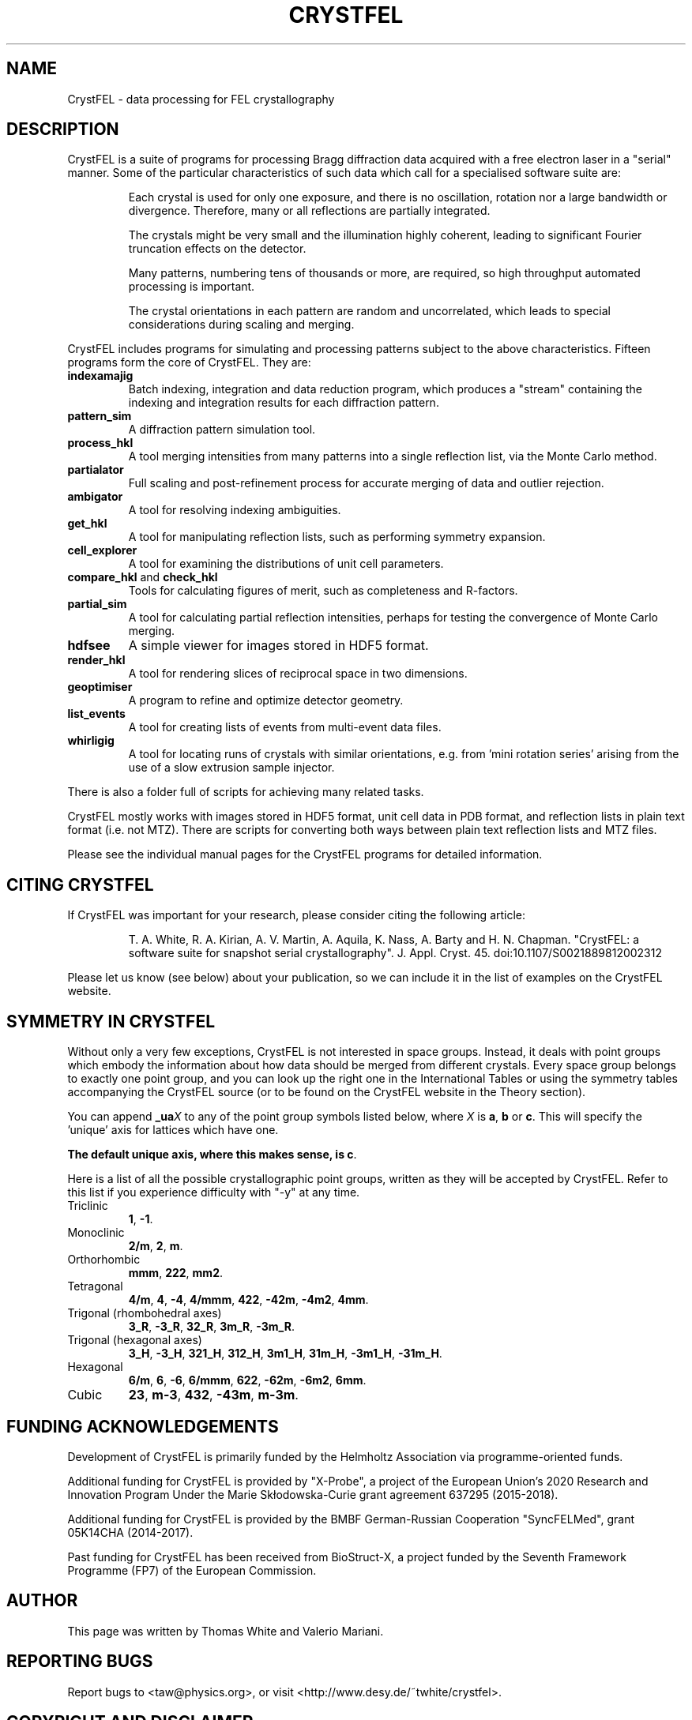 .\"
.\" CrystFEL main man page
.\"
.\" Copyright © 2012-2018 Deutsches Elektronen-Synchrotron DESY,
.\"                       a research centre of the Helmholtz Association.
.\"
.\" Part of CrystFEL - crystallography with a FEL
.\"

.TH CRYSTFEL 7
.SH NAME
CrystFEL \- data processing for FEL crystallography

.SH DESCRIPTION
CrystFEL is a suite of programs for processing Bragg diffraction data acquired with a free electron laser in a "serial" manner.  Some of the particular characteristics of such data which call for a specialised software suite are:

.RS
Each crystal is used for only one exposure, and there is no oscillation, rotation nor a large bandwidth or divergence.  Therefore, many or all reflections are partially integrated.
.PP
The crystals might be very small and the illumination highly coherent, leading to significant Fourier truncation effects on the detector.
.PP
Many patterns, numbering tens of thousands or more, are required, so high throughput automated processing is important.
.PP
The crystal orientations in each pattern are random and uncorrelated, which leads to special considerations during scaling and merging.
.RE

CrystFEL includes programs for simulating and processing patterns subject to the
above characteristics.  Fifteen programs form the core of CrystFEL.  They are:

.IP \fBindexamajig\fR
Batch indexing, integration and data reduction program, which produces a "stream" containing the indexing and integration results for each diffraction pattern.

.IP \fBpattern_sim\fR
A diffraction pattern simulation tool.

.IP \fBprocess_hkl\fR
A tool merging intensities from many patterns into a single reflection list, via the Monte Carlo method.

.IP \fBpartialator\fR
Full scaling and post-refinement process for accurate merging of data and outlier rejection.

.IP \fBambigator\fR
A tool for resolving indexing ambiguities.

.IP \fBget_hkl\fR
A tool for manipulating reflection lists, such as performing symmetry expansion.

.IP \fBcell_explorer\fR
A tool for examining the distributions of unit cell parameters.

.IP "\fBcompare_hkl\fR and \fBcheck_hkl\fR"
Tools for calculating figures of merit, such as completeness and R-factors.

.IP \fBpartial_sim\fB
A tool for calculating partial reflection intensities, perhaps for testing the convergence of Monte Carlo merging.

.IP \fBhdfsee\fR
A simple viewer for images stored in HDF5 format.

.IP \fBrender_hkl\fR
A tool for rendering slices of reciprocal space in two dimensions.

.IP \fBgeoptimiser\fR
A program to refine and optimize detector geometry.

.IP \fBlist_events\fR
A tool for creating lists of events from multi-event data files.

.IP \fBwhirligig\fR
A tool for locating runs of crystals with similar orientations, e.g. from 'mini rotation series' arising from the use of a slow extrusion sample injector.

.PP
There is also a folder full of scripts for achieving many related tasks.

.PP
CrystFEL mostly works with images stored in HDF5 format, unit cell data in PDB
format, and reflection lists in plain text format (i.e. not MTZ).  There are
scripts for converting both ways between plain text reflection lists and MTZ
files.

.PP
Please see the individual manual pages for the CrystFEL programs for detailed information.

.SH CITING CRYSTFEL
If CrystFEL was important for your research, please consider citing the
following article:
.IP
T. A. White, R. A. Kirian, A. V. Martin, A. Aquila, K. Nass, A. Barty and
H. N. Chapman. "CrystFEL: a software suite for snapshot serial crystallography". J. Appl. Cryst. 45. doi:10.1107/S0021889812002312
.PP
Please let us know (see below) about your publication, so we can include it in
the list of examples on the CrystFEL website.

.SH SYMMETRY IN CRYSTFEL
Without only a very few exceptions, CrystFEL is not interested in space groups.  Instead, it deals with point groups which embody the information about how data should be merged from different crystals.  Every space group belongs to exactly one point group, and you can look up the right one in the International Tables or using the symmetry tables accompanying the CrystFEL source (or to be found on the CrystFEL website in the Theory section).

You can append \fB_ua\fR\fIX\fR to any of the point group symbols listed below, where \fIX\fR is \fBa\fR, \fBb\fR or \fBc\fR.  This will specify the 'unique' axis for lattices which have one.

\fBThe default unique axis, where this makes sense, is c\fR.

Here is a list of all the possible crystallographic point groups, written as they will be accepted by CrystFEL.  Refer
to this list if you experience difficulty with "-y" at any time.

.IP Triclinic
\fB1\fR, \fB-1\fR.

.IP Monoclinic
\fB2/m\fR, \fB2\fR, \fBm\fR.

.IP Orthorhombic
\fBmmm\fR, \fB222\fR, \fBmm2\fR.

.IP Tetragonal
\fB4/m\fR, \fB4\fR, \fB-4\fR, \fB4/mmm\fR, \fB422\fR, \fB-42m\fR, \fB-4m2\fR, \fB4mm\fR.

.IP "Trigonal (rhombohedral axes)"
\fB3_R\fR, \fB-3_R\fR, \fB32_R\fR, \fB3m_R\fR, \fB-3m_R\fR.

.IP "Trigonal (hexagonal axes)"
\fB3_H\fR, \fB-3_H\fR, \fB321_H\fR, \fB312_H\fR, \fB3m1_H\fR, \fB31m_H\fR, \fB-3m1_H\fR, \fB-31m_H\fR.

.IP Hexagonal
\fB6/m\fR, \fB6\fR, \fB-6\fR, \fB6/mmm\fR, \fB622\fR, \fB-62m\fR, \fB-6m2\fR, \fB6mm\fR.

.IP Cubic
\fB23\fR, \fBm-3\fR, \fB432\fR, \fB-43m\fR, \fBm-3m\fR.

.SH FUNDING ACKNOWLEDGEMENTS
Development of CrystFEL is primarily funded by the Helmholtz Association via programme-oriented funds.

Additional funding for CrystFEL is provided by "X-Probe", a project of the European Union's 2020 Research and Innovation Program Under the Marie Skłodowska-Curie grant agreement 637295 (2015-2018).

Additional funding for CrystFEL is provided by the BMBF German-Russian Cooperation "SyncFELMed", grant 05K14CHA (2014-2017).

Past funding for CrystFEL has been received from BioStruct-X, a project funded by the Seventh Framework Programme (FP7) of the European Commission.

.SH AUTHOR
This page was written by Thomas White and Valerio Mariani.

.SH REPORTING BUGS
Report bugs to <taw@physics.org>, or visit <http://www.desy.de/~twhite/crystfel>.

.SH COPYRIGHT AND DISCLAIMER
.PD 0
Copyright © 2012-2018 Deutsches Elektronen-Synchrotron DESY, a research centre of the Helmholtz Association.
.PD
.PP
Please read the AUTHORS file in the CrystFEL source code distribution for a full list of contributions and contributors.
.P
CrystFEL is free software: you can redistribute it and/or modify it under the terms of the GNU General Public License as published by the Free Software Foundation, either version 3 of the License, or (at your option) any later version.
.P
CrystFEL is distributed in the hope that it will be useful, but WITHOUT ANY WARRANTY; without even the implied warranty of MERCHANTABILITY or FITNESS FOR A PARTICULAR PURPOSE.  See the GNU General Public License for more details.
.P
You should have received a copy of the GNU General Public License along with CrystFEL.  If not, see <http://www.gnu.org/licenses/>.

.SH SEE ALSO
.BR indexamajig (1),
.BR process_hkl (1),
.BR partialator (1),
.BR pattern_sim (1),
.BR partial_sim (1),
.BR compare_hkl (1),
.BR check_hkl (1),
.BR render_hkl (1),
.BR hdfsee (1),
.BR get_hkl (1),
.BR geoptimiser (1),
.BR whirligig (1),
.BR list_events (1),
.BR crystfel_geometry (5).
